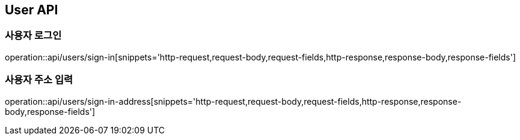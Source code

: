 [[User-API]]
== User API

[[사용자-로그인]]
=== 사용자 로그인
operation::api/users/sign-in[snippets='http-request,request-body,request-fields,http-response,response-body,response-fields']

[[사용자-주소-입력]]
=== 사용자 주소 입력
operation::api/users/sign-in-address[snippets='http-request,request-body,request-fields,http-response,response-body,response-fields']